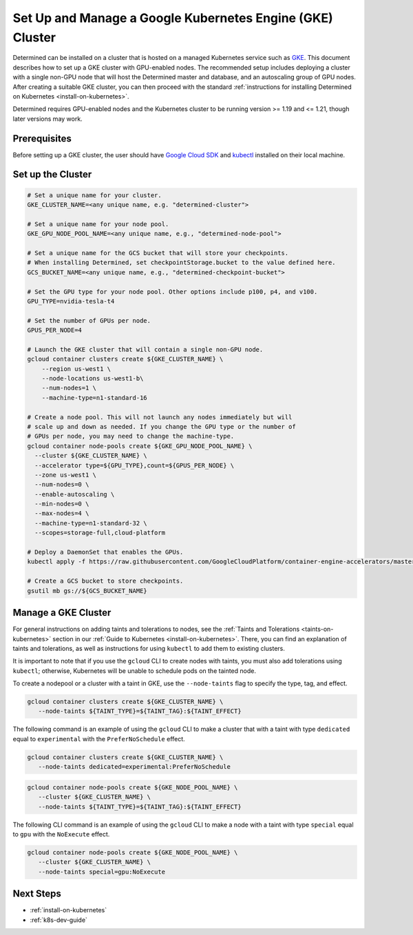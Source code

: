 .. _setup-gke-cluster:

############################################################
 Set Up and Manage a Google Kubernetes Engine (GKE) Cluster
############################################################

Determined can be installed on a cluster that is hosted on a managed Kubernetes service such as `GKE
<https://cloud.google.com/kubernetes-engine>`_. This document describes how to set up a GKE cluster
with GPU-enabled nodes. The recommended setup includes deploying a cluster with a single non-GPU
node that will host the Determined master and database, and an autoscaling group of GPU nodes. After
creating a suitable GKE cluster, you can then proceed with the standard :ref:`instructions for
installing Determined on Kubernetes <install-on-kubernetes>`.

Determined requires GPU-enabled nodes and the Kubernetes cluster to be running version >= 1.19 and
<= 1.21, though later versions may work.

***************
 Prerequisites
***************

Before setting up a GKE cluster, the user should have `Google Cloud SDK
<https://cloud.google.com/sdk/docs/quickstarts/>`_ and `kubectl
<https://kubernetes.io/docs/tasks/tools/install-kubectl/>`_ installed on their local machine.

********************
 Set up the Cluster
********************

.. code:: bash

   # Set a unique name for your cluster.
   GKE_CLUSTER_NAME=<any unique name, e.g. "determined-cluster">

   # Set a unique name for your node pool.
   GKE_GPU_NODE_POOL_NAME=<any unique name, e.g., "determined-node-pool">

   # Set a unique name for the GCS bucket that will store your checkpoints.
   # When installing Determined, set checkpointStorage.bucket to the value defined here.
   GCS_BUCKET_NAME=<any unique name, e.g., "determined-checkpoint-bucket">

   # Set the GPU type for your node pool. Other options include p100, p4, and v100.
   GPU_TYPE=nvidia-tesla-t4

   # Set the number of GPUs per node.
   GPUS_PER_NODE=4

   # Launch the GKE cluster that will contain a single non-GPU node.
   gcloud container clusters create ${GKE_CLUSTER_NAME} \
       --region us-west1 \
       --node-locations us-west1-b\
       --num-nodes=1 \
       --machine-type=n1-standard-16

   # Create a node pool. This will not launch any nodes immediately but will
   # scale up and down as needed. If you change the GPU type or the number of
   # GPUs per node, you may need to change the machine-type.
   gcloud container node-pools create ${GKE_GPU_NODE_POOL_NAME} \
     --cluster ${GKE_CLUSTER_NAME} \
     --accelerator type=${GPU_TYPE},count=${GPUS_PER_NODE} \
     --zone us-west1 \
     --num-nodes=0 \
     --enable-autoscaling \
     --min-nodes=0 \
     --max-nodes=4 \
     --machine-type=n1-standard-32 \
     --scopes=storage-full,cloud-platform

   # Deploy a DaemonSet that enables the GPUs.
   kubectl apply -f https://raw.githubusercontent.com/GoogleCloudPlatform/container-engine-accelerators/master/nvidia-driver-installer/cos/daemonset-preloaded.yaml

   # Create a GCS bucket to store checkpoints.
   gsutil mb gs://${GCS_BUCKET_NAME}

**********************
 Manage a GKE Cluster
**********************

For general instructions on adding taints and tolerations to nodes, see the :ref:`Taints and
Tolerations <taints-on-kubernetes>` section in our :ref:`Guide to Kubernetes
<install-on-kubernetes>`. There, you can find an explanation of taints and tolerations, as well as
instructions for using ``kubectl`` to add them to existing clusters.

It is important to note that if you use the ``gcloud`` CLI to create nodes with taints, you must
also add tolerations using ``kubectl``; otherwise, Kubernetes will be unable to schedule pods on the
tainted node.

To create a nodepool or a cluster with a taint in GKE, use the ``--node-taints`` flag to specify the
type, tag, and effect.

.. code:: bash

   gcloud container clusters create ${GKE_CLUSTER_NAME} \
      --node-taints ${TAINT_TYPE}=${TAINT_TAG}:${TAINT_EFFECT}

The following command is an example of using the ``gcloud`` CLI to make a cluster that with a taint
with type ``dedicated`` equal to ``experimental`` with the ``PreferNoSchedule`` effect.

.. code:: bash

   gcloud container clusters create ${GKE_CLUSTER_NAME} \
      --node-taints dedicated=experimental:PreferNoSchedule

.. code:: bash

   gcloud container node-pools create ${GKE_NODE_POOL_NAME} \
      --cluster ${GKE_CLUSTER_NAME} \
      --node-taints ${TAINT_TYPE}=${TAINT_TAG}:${TAINT_EFFECT}

The following CLI command is an example of using the ``gcloud`` CLI to make a node with a taint with
type ``special`` equal to ``gpu`` with the ``NoExecute`` effect.

.. code:: bash

   gcloud container node-pools create ${GKE_NODE_POOL_NAME} \
      --cluster ${GKE_CLUSTER_NAME} \
      --node-taints special=gpu:NoExecute

************
 Next Steps
************

-  :ref:`install-on-kubernetes`
-  :ref:`k8s-dev-guide`
